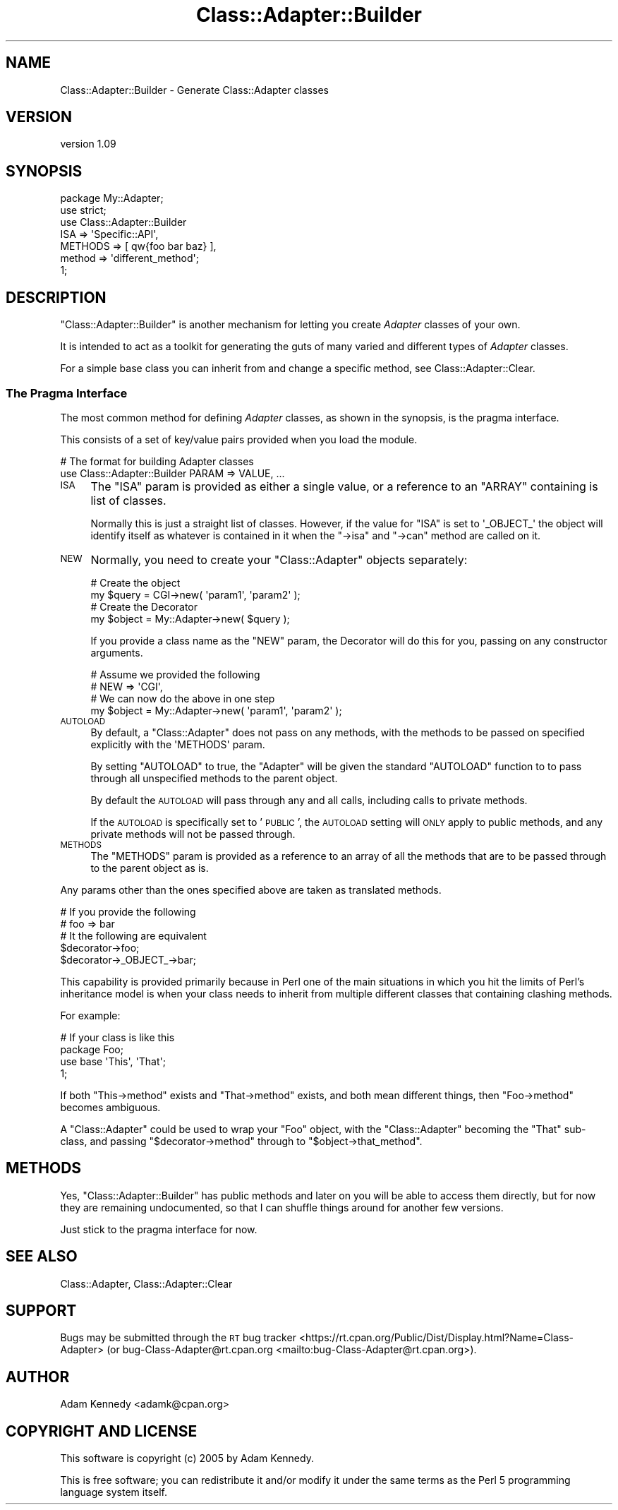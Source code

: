 .\" Automatically generated by Pod::Man 4.14 (Pod::Simple 3.40)
.\"
.\" Standard preamble:
.\" ========================================================================
.de Sp \" Vertical space (when we can't use .PP)
.if t .sp .5v
.if n .sp
..
.de Vb \" Begin verbatim text
.ft CW
.nf
.ne \\$1
..
.de Ve \" End verbatim text
.ft R
.fi
..
.\" Set up some character translations and predefined strings.  \*(-- will
.\" give an unbreakable dash, \*(PI will give pi, \*(L" will give a left
.\" double quote, and \*(R" will give a right double quote.  \*(C+ will
.\" give a nicer C++.  Capital omega is used to do unbreakable dashes and
.\" therefore won't be available.  \*(C` and \*(C' expand to `' in nroff,
.\" nothing in troff, for use with C<>.
.tr \(*W-
.ds C+ C\v'-.1v'\h'-1p'\s-2+\h'-1p'+\s0\v'.1v'\h'-1p'
.ie n \{\
.    ds -- \(*W-
.    ds PI pi
.    if (\n(.H=4u)&(1m=24u) .ds -- \(*W\h'-12u'\(*W\h'-12u'-\" diablo 10 pitch
.    if (\n(.H=4u)&(1m=20u) .ds -- \(*W\h'-12u'\(*W\h'-8u'-\"  diablo 12 pitch
.    ds L" ""
.    ds R" ""
.    ds C` ""
.    ds C' ""
'br\}
.el\{\
.    ds -- \|\(em\|
.    ds PI \(*p
.    ds L" ``
.    ds R" ''
.    ds C`
.    ds C'
'br\}
.\"
.\" Escape single quotes in literal strings from groff's Unicode transform.
.ie \n(.g .ds Aq \(aq
.el       .ds Aq '
.\"
.\" If the F register is >0, we'll generate index entries on stderr for
.\" titles (.TH), headers (.SH), subsections (.SS), items (.Ip), and index
.\" entries marked with X<> in POD.  Of course, you'll have to process the
.\" output yourself in some meaningful fashion.
.\"
.\" Avoid warning from groff about undefined register 'F'.
.de IX
..
.nr rF 0
.if \n(.g .if rF .nr rF 1
.if (\n(rF:(\n(.g==0)) \{\
.    if \nF \{\
.        de IX
.        tm Index:\\$1\t\\n%\t"\\$2"
..
.        if !\nF==2 \{\
.            nr % 0
.            nr F 2
.        \}
.    \}
.\}
.rr rF
.\" ========================================================================
.\"
.IX Title "Class::Adapter::Builder 3"
.TH Class::Adapter::Builder 3 "2018-04-10" "perl v5.32.0" "User Contributed Perl Documentation"
.\" For nroff, turn off justification.  Always turn off hyphenation; it makes
.\" way too many mistakes in technical documents.
.if n .ad l
.nh
.SH "NAME"
Class::Adapter::Builder \- Generate Class::Adapter classes
.SH "VERSION"
.IX Header "VERSION"
version 1.09
.SH "SYNOPSIS"
.IX Header "SYNOPSIS"
.Vb 1
\&  package My::Adapter;
\&  
\&  use strict;
\&  use Class::Adapter::Builder
\&      ISA     => \*(AqSpecific::API\*(Aq,
\&      METHODS => [ qw{foo bar baz} ],
\&      method  => \*(Aqdifferent_method\*(Aq;
\&  
\&  1;
.Ve
.SH "DESCRIPTION"
.IX Header "DESCRIPTION"
\&\f(CW\*(C`Class::Adapter::Builder\*(C'\fR is another mechanism for letting you create
\&\fIAdapter\fR classes of your own.
.PP
It is intended to act as a toolkit for generating the guts of many varied
and different types of \fIAdapter\fR classes.
.PP
For a simple base class you can inherit from and change a specific method,
see Class::Adapter::Clear.
.SS "The Pragma Interface"
.IX Subsection "The Pragma Interface"
The most common method for defining \fIAdapter\fR classes, as shown in the
synopsis, is the pragma interface.
.PP
This consists of a set of key/value pairs provided when you load the module.
.PP
.Vb 2
\&  # The format for building Adapter classes
\&  use Class::Adapter::Builder PARAM => VALUE, ...
.Ve
.IP "\s-1ISA\s0" 4
.IX Item "ISA"
The \f(CW\*(C`ISA\*(C'\fR param is provided as either a single value, or a reference
to an \f(CW\*(C`ARRAY\*(C'\fR containing is list of classes.
.Sp
Normally this is just a straight list of classes. However, if the value
for \f(CW\*(C`ISA\*(C'\fR is set to \f(CW\*(Aq_OBJECT_\*(Aq\fR the object will identify itself as
whatever is contained in it when the \f(CW\*(C`\->isa\*(C'\fR and \f(CW\*(C`\->can\*(C'\fR method
are called on it.
.IP "\s-1NEW\s0" 4
.IX Item "NEW"
Normally, you need to create your \f(CW\*(C`Class::Adapter\*(C'\fR objects separately:
.Sp
.Vb 2
\&  # Create the object
\&  my $query = CGI\->new( \*(Aqparam1\*(Aq, \*(Aqparam2\*(Aq );
\&  
\&  # Create the Decorator
\&  my $object = My::Adapter\->new( $query );
.Ve
.Sp
If you provide a class name as the \f(CW\*(C`NEW\*(C'\fR param, the Decorator will
do this for you, passing on any constructor arguments.
.Sp
.Vb 2
\&  # Assume we provided the following
\&  # NEW => \*(AqCGI\*(Aq,
\&  
\&  # We can now do the above in one step
\&  my $object = My::Adapter\->new( \*(Aqparam1\*(Aq, \*(Aqparam2\*(Aq );
.Ve
.IP "\s-1AUTOLOAD\s0" 4
.IX Item "AUTOLOAD"
By default, a \f(CW\*(C`Class::Adapter\*(C'\fR does not pass on any methods, with the
methods to be passed on specified explicitly with the \f(CW\*(AqMETHODS\*(Aq\fR
param.
.Sp
By setting \f(CW\*(C`AUTOLOAD\*(C'\fR to true, the \f(CW\*(C`Adapter\*(C'\fR will be given the
standard \f(CW\*(C`AUTOLOAD\*(C'\fR function to to pass through all unspecified
methods to the parent object.
.Sp
By default the \s-1AUTOLOAD\s0 will pass through any and all calls, including
calls to private methods.
.Sp
If the \s-1AUTOLOAD\s0 is specifically set to '\s-1PUBLIC\s0', the \s-1AUTOLOAD\s0 setting
will \s-1ONLY\s0 apply to public methods, and any private methods will not
be passed through.
.IP "\s-1METHODS\s0" 4
.IX Item "METHODS"
The \f(CW\*(C`METHODS\*(C'\fR param is provided as a reference to an array of all
the methods that are to be passed through to the parent object as is.
.PP
Any params other than the ones specified above are taken as translated
methods.
.PP
.Vb 2
\&  # If you provide the following
\&  # foo => bar
\&  
\&  # It the following are equivalent
\&  $decorator\->foo;
\&  $decorator\->_OBJECT_\->bar;
.Ve
.PP
This capability is provided primarily because in Perl one of the main
situations in which you hit the limits of Perl's inheritance model is
when your class needs to inherit from multiple different classes that
containing clashing methods.
.PP
For example:
.PP
.Vb 2
\&  # If your class is like this
\&  package Foo;
\&  
\&  use base \*(AqThis\*(Aq, \*(AqThat\*(Aq;
\&  
\&  1;
.Ve
.PP
If both \f(CW\*(C`This\->method\*(C'\fR exists and \f(CW\*(C`That\->method\*(C'\fR exists,
and both mean different things, then \f(CW\*(C`Foo\->method\*(C'\fR becomes
ambiguous.
.PP
A \f(CW\*(C`Class::Adapter\*(C'\fR could be used to wrap your \f(CW\*(C`Foo\*(C'\fR object, with
the \f(CW\*(C`Class::Adapter\*(C'\fR becoming the \f(CW\*(C`That\*(C'\fR sub-class, and passing
\&\f(CW\*(C`$decorator\->method\*(C'\fR through to \f(CW\*(C`$object\->that_method\*(C'\fR.
.SH "METHODS"
.IX Header "METHODS"
Yes, \f(CW\*(C`Class::Adapter::Builder\*(C'\fR has public methods and later on you will
be able to access them directly, but for now they are remaining
undocumented, so that I can shuffle things around for another few
versions.
.PP
Just stick to the pragma interface for now.
.SH "SEE ALSO"
.IX Header "SEE ALSO"
Class::Adapter, Class::Adapter::Clear
.SH "SUPPORT"
.IX Header "SUPPORT"
Bugs may be submitted through the \s-1RT\s0 bug tracker <https://rt.cpan.org/Public/Dist/Display.html?Name=Class-Adapter>
(or bug\-Class\-Adapter@rt.cpan.org <mailto:bug-Class-Adapter@rt.cpan.org>).
.SH "AUTHOR"
.IX Header "AUTHOR"
Adam Kennedy <adamk@cpan.org>
.SH "COPYRIGHT AND LICENSE"
.IX Header "COPYRIGHT AND LICENSE"
This software is copyright (c) 2005 by Adam Kennedy.
.PP
This is free software; you can redistribute it and/or modify it under
the same terms as the Perl 5 programming language system itself.
